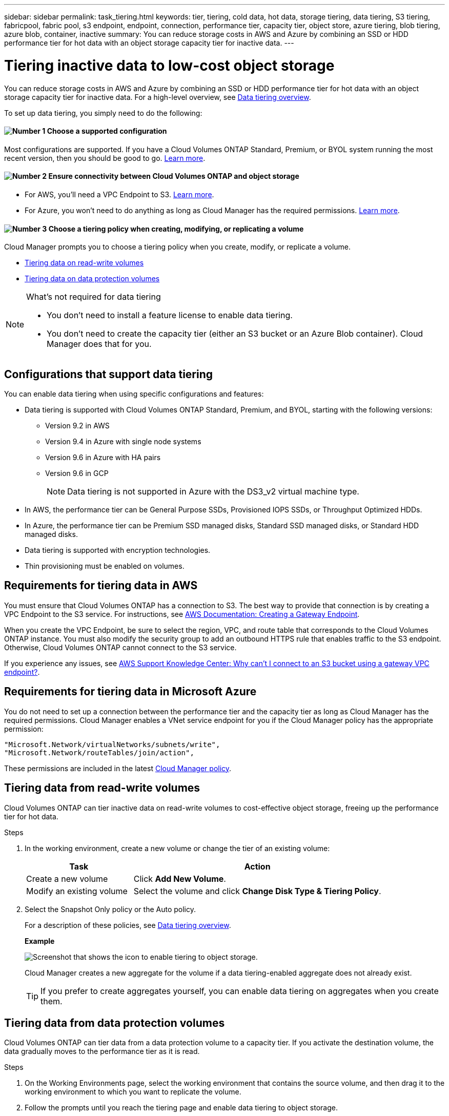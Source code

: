 ---
sidebar: sidebar
permalink: task_tiering.html
keywords: tier, tiering, cold data, hot data, storage tiering, data tiering, S3 tiering, fabricpool, fabric pool, s3 endpoint, endpoint, connection, performance tier, capacity tier, object store, azure tiering, blob tiering, azure blob, container, inactive
summary: You can reduce storage costs in AWS and Azure by combining an SSD or HDD performance tier for hot data with an object storage capacity tier for inactive data.
---

= Tiering inactive data to low-cost object storage
:hardbreaks:
:nofooter:
:icons: font
:linkattrs:
:imagesdir: ./media/

[.lead]

You can reduce storage costs in AWS and Azure by combining an SSD or HDD performance tier for hot data with an object storage capacity tier for inactive data. For a high-level overview, see link:concept_data_tiering.html[Data tiering overview].

To set up data tiering, you simply need to do the following:

==== image:number1.png[Number 1] Choose a supported configuration

[role="quick-margin-para"]
Most configurations are supported. If you have a Cloud Volumes ONTAP Standard, Premium, or BYOL system running the most recent version, then you should be good to go. link:task_tiering.html#configurations-that-support-data-tiering[Learn more].

==== image:number2.png[Number 2] Ensure connectivity between Cloud Volumes ONTAP and object storage

[role="quick-margin-list"]
* For AWS, you'll need a VPC Endpoint to S3. link:task_tiering.html#requirements-for-tiering-data-in-aws[Learn more].
* For Azure, you won't need to do anything as long as Cloud Manager has the required permissions. link:task_tiering.html#requirements-for-tiering-data-in-microsoft-azure[Learn more].

==== image:number3.png[Number 3] Choose a tiering policy when creating, modifying, or replicating a volume

[role="quick-margin-para"]
Cloud Manager prompts you to choose a tiering policy when you create, modify, or replicate a volume.

[role="quick-margin-list"]
* link:task_tiering.html#tiering-data-from-read-write-volumes[Tiering data on read-write volumes]
* link:task_tiering.html#tiering-data-from-data-protection-volumes[Tiering data on data protection volumes]

[NOTE]
.What's not required for data tiering
====
* You don't need to install a feature license to enable data tiering.
* You don't need to create the capacity tier (either an S3 bucket or an Azure Blob container). Cloud Manager does that for you.
====

== Configurations that support data tiering

You can enable data tiering when using specific configurations and features:

* Data tiering is supported with Cloud Volumes ONTAP Standard, Premium, and BYOL, starting with the following versions:
** Version 9.2 in AWS
** Version 9.4 in Azure with single node systems
** Version 9.6 in Azure with HA pairs
** Version 9.6 in GCP
+
NOTE: Data tiering is not supported in Azure with the DS3_v2 virtual machine type.

* In AWS, the performance tier can be General Purpose SSDs, Provisioned IOPS SSDs, or Throughput Optimized HDDs.

* In Azure, the performance tier can be Premium SSD managed disks, Standard SSD managed disks, or Standard HDD managed disks.

* Data tiering is supported with encryption technologies.

* Thin provisioning must be enabled on volumes.

== Requirements for tiering data in AWS

You must ensure that Cloud Volumes ONTAP has a connection to S3. The best way to provide that connection is by creating a VPC Endpoint to the S3 service. For instructions, see https://docs.aws.amazon.com/AmazonVPC/latest/UserGuide/vpce-gateway.html#create-gateway-endpoint[AWS Documentation: Creating a Gateway Endpoint^].

When you create the VPC Endpoint, be sure to select the region, VPC, and route table that corresponds to the Cloud Volumes ONTAP instance. You must also modify the security group to add an outbound HTTPS rule that enables traffic to the S3 endpoint. Otherwise, Cloud Volumes ONTAP cannot connect to the S3 service.

If you experience any issues, see https://aws.amazon.com/premiumsupport/knowledge-center/connect-s3-vpc-endpoint/[AWS Support Knowledge Center: Why can’t I connect to an S3 bucket using a gateway VPC endpoint?^].

== Requirements for tiering data in Microsoft Azure

You do not need to set up a connection between the performance tier and the capacity tier as long as Cloud Manager has the required permissions. Cloud Manager enables a VNet service endpoint for you if the Cloud Manager policy has the appropriate permission:

[source,json]
"Microsoft.Network/virtualNetworks/subnets/write",
"Microsoft.Network/routeTables/join/action",

These permissions are included in the latest https://mysupport.netapp.com/cloudontap/iampolicies[Cloud Manager policy].

== Tiering data from read-write volumes

Cloud Volumes ONTAP can tier inactive data on read-write volumes to cost-effective object storage, freeing up the performance tier for hot data.

.Steps

. In the working environment, create a new volume or change the tier of an existing volume:
+
[cols=2*,options="header",cols="30,70"]
|===

| Task
| Action

| Create a new volume	| Click *Add New Volume*.

| Modify an existing volume | Select the volume and click *Change Disk Type & Tiering Policy*.

|===

. Select the Snapshot Only policy or the Auto policy.
+
For a description of these policies, see link:concept_data_tiering.html[Data tiering overview].
+
*Example*
+
image:screenshot_tiered_storage.gif[Screenshot that shows the icon to enable tiering to object storage.]
+
Cloud Manager creates a new aggregate for the volume if a data tiering-enabled aggregate does not already exist.
+
TIP: If you prefer to create aggregates yourself, you can enable data tiering on aggregates when you create them.

== Tiering data from data protection volumes

Cloud Volumes ONTAP can tier data from a data protection volume to a capacity tier. If you activate the destination volume, the data gradually moves to the performance tier as it is read.

.Steps

. On the Working Environments page, select the working environment that contains the source volume, and then drag it to the working environment to which you want to replicate the volume.

. Follow the prompts until you reach the tiering page and enable data tiering to object storage.
+
*Example*
+
image:screenshot_replication_tiering.gif[Screenshot that shows the S3 tiering option when replicating a volume.]
+
For help with replicating data, see link:task_replicating_data.html[Replicating data to and from the cloud].

== Changing the tiering level

When you enable data tiering, Cloud Volumes ONTAP tiers inactive data to the S3 _Standard_ storage class in AWS or to the _hot_ storage tier in Azure. After you deploy Cloud Volumes ONTAP, you can reduce your storage costs by changing the tiering level for inactive data that has not been accessed for 30 days. The access costs are higher if you do access the data, so you must take that into consideration before you change the tiering level.

.About this task

The tiering level is system wide—​it is not per volume.

In AWS, you can change the tiering level so inactive data moves to one of the following storage classes after 30 days of inactivity:

* Intelligent Tiering
* Standard-Infrequent Access
* One Zone-Infrequent Access

In Azure, you can change the tiering level so inactive data moves to the  _cool_ storage tier after 30 days of inactivity.

For more information about how tiering levels work, see link:concept_data_tiering.html[Data tiering overview].

.Steps

. From the working environment, click the menu icon and then click *Tiering Level*.

. Choose the tiering level and then click *Save*.
